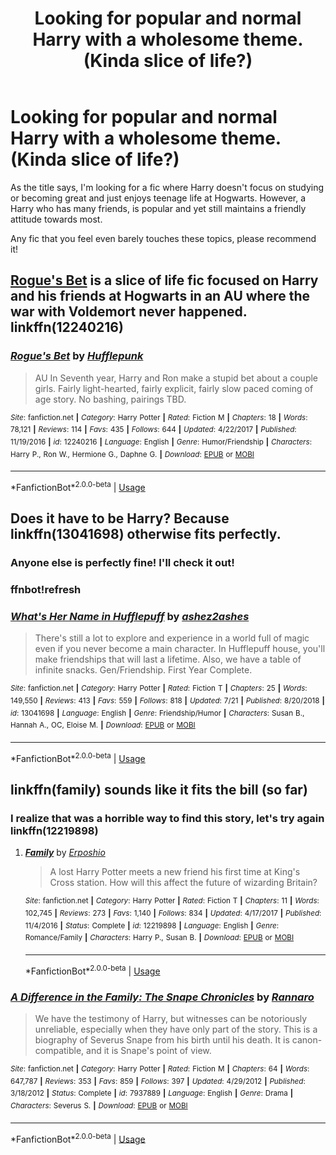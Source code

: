 #+TITLE: Looking for popular and normal Harry with a wholesome theme. (Kinda slice of life?)

* Looking for popular and normal Harry with a wholesome theme. (Kinda slice of life?)
:PROPERTIES:
:Author: Snaximon
:Score: 8
:DateUnix: 1563830422.0
:DateShort: 2019-Jul-23
:FlairText: Request
:END:
As the title says, I'm looking for a fic where Harry doesn't focus on studying or becoming great and just enjoys teenage life at Hogwarts. However, a Harry who has many friends, is popular and yet still maintains a friendly attitude towards most.

Any fic that you feel even barely touches these topics, please recommend it!


** [[https://www.fanfiction.net/s/12240216/1/Rogue-s-Bet][Rogue's Bet]] is a slice of life fic focused on Harry and his friends at Hogwarts in an AU where the war with Voldemort never happened. linkffn(12240216)
:PROPERTIES:
:Author: chiruochiba
:Score: 6
:DateUnix: 1563833853.0
:DateShort: 2019-Jul-23
:END:

*** [[https://www.fanfiction.net/s/12240216/1/][*/Rogue's Bet/*]] by [[https://www.fanfiction.net/u/7232938/Hufflepunk][/Hufflepunk/]]

#+begin_quote
  AU In Seventh year, Harry and Ron make a stupid bet about a couple girls. Fairly light-hearted, fairly explicit, fairly slow paced coming of age story. No bashing, pairings TBD.
#+end_quote

^{/Site/:} ^{fanfiction.net} ^{*|*} ^{/Category/:} ^{Harry} ^{Potter} ^{*|*} ^{/Rated/:} ^{Fiction} ^{M} ^{*|*} ^{/Chapters/:} ^{18} ^{*|*} ^{/Words/:} ^{78,121} ^{*|*} ^{/Reviews/:} ^{114} ^{*|*} ^{/Favs/:} ^{435} ^{*|*} ^{/Follows/:} ^{644} ^{*|*} ^{/Updated/:} ^{4/22/2017} ^{*|*} ^{/Published/:} ^{11/19/2016} ^{*|*} ^{/id/:} ^{12240216} ^{*|*} ^{/Language/:} ^{English} ^{*|*} ^{/Genre/:} ^{Humor/Friendship} ^{*|*} ^{/Characters/:} ^{Harry} ^{P.,} ^{Ron} ^{W.,} ^{Hermione} ^{G.,} ^{Daphne} ^{G.} ^{*|*} ^{/Download/:} ^{[[http://www.ff2ebook.com/old/ffn-bot/index.php?id=12240216&source=ff&filetype=epub][EPUB]]} ^{or} ^{[[http://www.ff2ebook.com/old/ffn-bot/index.php?id=12240216&source=ff&filetype=mobi][MOBI]]}

--------------

*FanfictionBot*^{2.0.0-beta} | [[https://github.com/tusing/reddit-ffn-bot/wiki/Usage][Usage]]
:PROPERTIES:
:Author: FanfictionBot
:Score: 1
:DateUnix: 1563833862.0
:DateShort: 2019-Jul-23
:END:


** Does it have to be Harry? Because linkffn(13041698) otherwise fits perfectly.
:PROPERTIES:
:Author: thrawnca
:Score: 2
:DateUnix: 1563832793.0
:DateShort: 2019-Jul-23
:END:

*** Anyone else is perfectly fine! I'll check it out!
:PROPERTIES:
:Author: Snaximon
:Score: 1
:DateUnix: 1563832997.0
:DateShort: 2019-Jul-23
:END:


*** ffnbot!refresh
:PROPERTIES:
:Author: thrawnca
:Score: 1
:DateUnix: 1563835494.0
:DateShort: 2019-Jul-23
:END:


*** [[https://www.fanfiction.net/s/13041698/1/][*/What's Her Name in Hufflepuff/*]] by [[https://www.fanfiction.net/u/12472/ashez2ashes][/ashez2ashes/]]

#+begin_quote
  There's still a lot to explore and experience in a world full of magic even if you never become a main character. In Hufflepuff house, you'll make friendships that will last a lifetime. Also, we have a table of infinite snacks. Gen/Friendship. First Year Complete.
#+end_quote

^{/Site/:} ^{fanfiction.net} ^{*|*} ^{/Category/:} ^{Harry} ^{Potter} ^{*|*} ^{/Rated/:} ^{Fiction} ^{T} ^{*|*} ^{/Chapters/:} ^{25} ^{*|*} ^{/Words/:} ^{149,550} ^{*|*} ^{/Reviews/:} ^{413} ^{*|*} ^{/Favs/:} ^{559} ^{*|*} ^{/Follows/:} ^{818} ^{*|*} ^{/Updated/:} ^{7/21} ^{*|*} ^{/Published/:} ^{8/20/2018} ^{*|*} ^{/id/:} ^{13041698} ^{*|*} ^{/Language/:} ^{English} ^{*|*} ^{/Genre/:} ^{Friendship/Humor} ^{*|*} ^{/Characters/:} ^{Susan} ^{B.,} ^{Hannah} ^{A.,} ^{OC,} ^{Eloise} ^{M.} ^{*|*} ^{/Download/:} ^{[[http://www.ff2ebook.com/old/ffn-bot/index.php?id=13041698&source=ff&filetype=epub][EPUB]]} ^{or} ^{[[http://www.ff2ebook.com/old/ffn-bot/index.php?id=13041698&source=ff&filetype=mobi][MOBI]]}

--------------

*FanfictionBot*^{2.0.0-beta} | [[https://github.com/tusing/reddit-ffn-bot/wiki/Usage][Usage]]
:PROPERTIES:
:Author: FanfictionBot
:Score: 1
:DateUnix: 1563835513.0
:DateShort: 2019-Jul-23
:END:


** linkffn(family) sounds like it fits the bill (so far)
:PROPERTIES:
:Author: kdbvols
:Score: 2
:DateUnix: 1563920503.0
:DateShort: 2019-Jul-24
:END:

*** I realize that was a horrible way to find this story, let's try again linkffn(12219898)
:PROPERTIES:
:Author: kdbvols
:Score: 4
:DateUnix: 1563920652.0
:DateShort: 2019-Jul-24
:END:

**** [[https://www.fanfiction.net/s/12219898/1/][*/Family/*]] by [[https://www.fanfiction.net/u/7589010/Erposhio][/Erposhio/]]

#+begin_quote
  A lost Harry Potter meets a new friend his first time at King's Cross station. How will this affect the future of wizarding Britain?
#+end_quote

^{/Site/:} ^{fanfiction.net} ^{*|*} ^{/Category/:} ^{Harry} ^{Potter} ^{*|*} ^{/Rated/:} ^{Fiction} ^{T} ^{*|*} ^{/Chapters/:} ^{11} ^{*|*} ^{/Words/:} ^{102,745} ^{*|*} ^{/Reviews/:} ^{273} ^{*|*} ^{/Favs/:} ^{1,140} ^{*|*} ^{/Follows/:} ^{834} ^{*|*} ^{/Updated/:} ^{4/17/2017} ^{*|*} ^{/Published/:} ^{11/4/2016} ^{*|*} ^{/Status/:} ^{Complete} ^{*|*} ^{/id/:} ^{12219898} ^{*|*} ^{/Language/:} ^{English} ^{*|*} ^{/Genre/:} ^{Romance/Family} ^{*|*} ^{/Characters/:} ^{Harry} ^{P.,} ^{Susan} ^{B.} ^{*|*} ^{/Download/:} ^{[[http://www.ff2ebook.com/old/ffn-bot/index.php?id=12219898&source=ff&filetype=epub][EPUB]]} ^{or} ^{[[http://www.ff2ebook.com/old/ffn-bot/index.php?id=12219898&source=ff&filetype=mobi][MOBI]]}

--------------

*FanfictionBot*^{2.0.0-beta} | [[https://github.com/tusing/reddit-ffn-bot/wiki/Usage][Usage]]
:PROPERTIES:
:Author: FanfictionBot
:Score: 1
:DateUnix: 1563920661.0
:DateShort: 2019-Jul-24
:END:


*** [[https://www.fanfiction.net/s/7937889/1/][*/A Difference in the Family: The Snape Chronicles/*]] by [[https://www.fanfiction.net/u/3824385/Rannaro][/Rannaro/]]

#+begin_quote
  We have the testimony of Harry, but witnesses can be notoriously unreliable, especially when they have only part of the story. This is a biography of Severus Snape from his birth until his death. It is canon-compatible, and it is Snape's point of view.
#+end_quote

^{/Site/:} ^{fanfiction.net} ^{*|*} ^{/Category/:} ^{Harry} ^{Potter} ^{*|*} ^{/Rated/:} ^{Fiction} ^{M} ^{*|*} ^{/Chapters/:} ^{64} ^{*|*} ^{/Words/:} ^{647,787} ^{*|*} ^{/Reviews/:} ^{353} ^{*|*} ^{/Favs/:} ^{859} ^{*|*} ^{/Follows/:} ^{397} ^{*|*} ^{/Updated/:} ^{4/29/2012} ^{*|*} ^{/Published/:} ^{3/18/2012} ^{*|*} ^{/Status/:} ^{Complete} ^{*|*} ^{/id/:} ^{7937889} ^{*|*} ^{/Language/:} ^{English} ^{*|*} ^{/Genre/:} ^{Drama} ^{*|*} ^{/Characters/:} ^{Severus} ^{S.} ^{*|*} ^{/Download/:} ^{[[http://www.ff2ebook.com/old/ffn-bot/index.php?id=7937889&source=ff&filetype=epub][EPUB]]} ^{or} ^{[[http://www.ff2ebook.com/old/ffn-bot/index.php?id=7937889&source=ff&filetype=mobi][MOBI]]}

--------------

*FanfictionBot*^{2.0.0-beta} | [[https://github.com/tusing/reddit-ffn-bot/wiki/Usage][Usage]]
:PROPERTIES:
:Author: FanfictionBot
:Score: 0
:DateUnix: 1563920522.0
:DateShort: 2019-Jul-24
:END:
